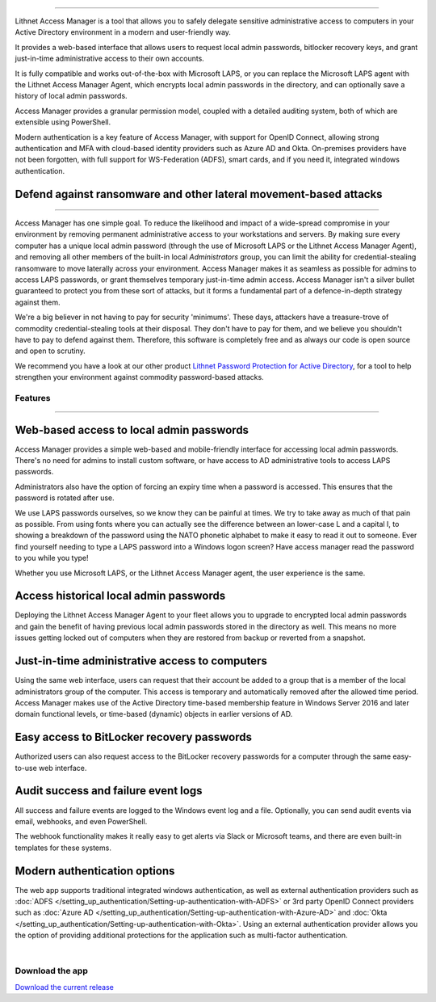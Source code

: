 

.. image::  images/access-manager-logo.png
   :align: center

----

Lithnet Access Manager is a tool that allows you to safely delegate sensitive administrative access to computers in your Active Directory environment in a modern and user-friendly way.

It provides a web-based interface that allows users to request local admin passwords, bitlocker recovery keys, and grant just-in-time administrative access to their own accounts. 

It is fully compatible and works out-of-the-box with Microsoft LAPS, or you can replace the Microsoft LAPS agent with the Lithnet Access Manager Agent, which encrypts local admin passwords in the directory, and can optionally save a history of local admin passwords. 

Access Manager provides a granular permission model, coupled with a detailed auditing system, both of which are extensible using PowerShell.

Modern authentication is a key feature of Access Manager, with support for OpenID Connect, allowing strong authentication and MFA with cloud-based identity providers such as Azure AD and Okta. On-premises providers have not been forgotten, with full support for WS-Federation (ADFS), smart cards, and if you need it, integrated windows authentication.

**Defend against ransomware and other lateral movement-based attacks**
##################################################################
----

Access Manager has one simple goal. To reduce the likelihood and impact of a wide-spread compromise in your environment by removing permanent administrative access to your workstations and servers. By making sure every computer has a unique local admin password (through the use of Microsoft LAPS or the Lithnet Access Manager Agent), and removing all other members of the built-in local `Administrators` group, you can limit the ability for credential-stealing ransomware to move laterally across your environment. Access Manager makes it as seamless as possible for admins to access LAPS passwords, or grant themselves temporary just-in-time admin access. Access Manager isn't a silver bullet guaranteed to protect you from these sort of attacks, but it forms a fundamental part of a defence-in-depth strategy against them. 

We're a big believer in not having to pay for security 'minimums'. These days, attackers have a treasure-trove of commodity credential-stealing tools at their disposal. They don't have to pay for them, and we believe you shouldn't have to pay to defend against them. Therefore, this software is completely free and as always our code is open source and open to scrutiny. 

We recommend you have a look at our other product `Lithnet Password Protection for Active Directory <https://github.com/lithnet/ad-password-protection>`_, for a tool to help strengthen your environment against commodity password-based attacks. 

########
**Features**
########
----


**Web-based access to local admin passwords**
########################################################
Access Manager provides a simple web-based and mobile-friendly interface for accessing local admin passwords. There's no need for admins to install custom software, or have access to AD administrative tools to access LAPS passwords. 

.. image:: images/web-request-laps.gif
   :width: 400 
   :align: center

Administrators also have the option of forcing an expiry time when a password is accessed. This ensures that the password is rotated after use.

We use LAPS passwords ourselves, so we know they can be painful at times. We try to take away as much of that pain as possible. From using fonts where you can actually see the difference between an lower-case L and a capital I, to showing a breakdown of the password using the NATO phonetic alphabet to make it easy to read it out to someone. Ever find yourself needing to type a LAPS password into a Windows logon screen? Have access manager read the password to you while you type!
 
Whether you use Microsoft LAPS, or the Lithnet Access Manager agent, the user experience is the same.

**Access historical local admin passwords**
###########################################

Deploying the Lithnet Access Manager Agent to your fleet allows you to upgrade to encrypted local admin passwords and gain the benefit of having previous local admin passwords stored in the directory as well. This means no more issues getting locked out of computers when they are restored from backup or reverted from a snapshot.

.. image:: images/web-request-laps-history.gif
   :width: 400 
   :align: center 

**Just-in-time administrative access to computers**
###################################################
Using the same web interface, users can request that their account be added to a group that is a member of the local administrators group of the computer. This access is temporary and automatically removed after the allowed time period. Access Manager makes use of the Active Directory time-based membership feature in Windows Server 2016 and later domain functional levels, or time-based (dynamic) objects in earlier versions of AD.

.. image:: images/web-request-jit.gif
   :width: 400 
   :align: center

**Easy access to BitLocker recovery passwords**
###############################################
Authorized users can also request access to the BitLocker recovery passwords for a computer through the same easy-to-use web interface.

.. image:: images/web-request-bitlocker.gif
   :width: 400 
   :align: center

**Audit success and failure event logs**
####################################
All success and failure events are logged to the Windows event log and a file. Optionally, you can send audit events via email, webhooks, and even PowerShell.

The webhook functionality makes it really easy to get alerts via Slack or Microsoft teams, and there are even built-in templates for these systems.

.. image:: images/auditing-example-slack.png
   :align: center

**Modern authentication options**
###############################

The web app supports traditional integrated windows authentication, as well as external authentication providers such as :doc:`ADFS </setting_up_authentication/Setting-up-authentication-with-ADFS>` or 3rd party OpenID Connect providers such as 
:doc:`Azure AD </setting_up_authentication/Setting-up-authentication-with-Azure-AD>` and :doc:`Okta </setting_up_authentication/Setting-up-authentication-with-Okta>`. Using an external authentication provider allows you the option of providing additional protections for the application such as multi-factor authentication.


|

####################
**Download the app**
####################
`Download the current release <https://github.com/lithnet/access-manager/releases/latest>`_

